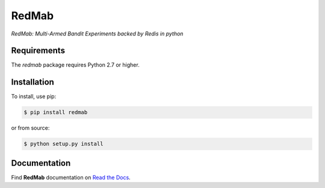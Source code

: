 RedMab
======
*RedMab: Multi-Armed Bandit Experiments backed by Redis in python*

|BuildStatus| |CoverageStatus| |Version| |Python| |Docs|


Requirements
------------

The *redmab* package requires Python 2.7 or higher.


Installation
------------

To install, use pip:

.. code-block::

    $ pip install redmab

or from source:

.. code-block::

    $ python setup.py install



Documentation
-------------
Find **RedMab** documentation on `Read the Docs <http://redmab.readthedocs.io/en/latest/>`_.


.. |BuildStatus| image:: https://travis-ci.org/72squared/redmab.svg?branch=master
    :target: https://travis-ci.org/72squared/redmab

.. |CoverageStatus| image:: https://coveralls.io/repos/github/72squared/redmab/badge.svg?branch=master
    :target: https://coveralls.io/github/72squared/redmab?branch=master

.. |Version| image:: https://badge.fury.io/py/redmab.svg
    :target: https://badge.fury.io/py/redmab

.. |Python| image:: https://img.shields.io/badge/python-2.7,3.4,pypy-blue.svg
    :target:  https://pypi.python.org/pypi/redmab/

.. |Docs| image:: https://readthedocs.org/projects/redmab/badge/?version=latest
    :target: http://redmab.readthedocs.org/en/latest/
    :alt: Documentation Status
